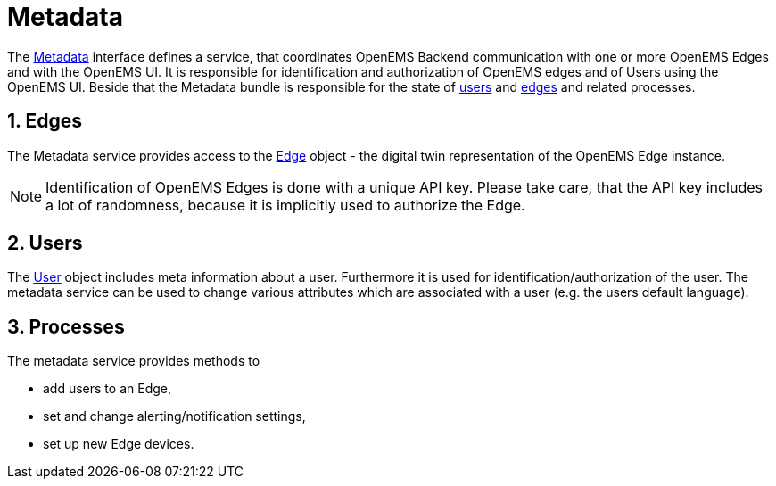 = Metadata
:sectnums:
:sectnumlevels: 4
:toclevels: 4
:experimental:
:keywords: AsciiDoc
:source-highlighter: highlight.js
:icons: font
:imagesdir: ../../assets/images

The https://github.com/OpenEMS/openems/blob/develop/io.openems.backend.common/src/io/openems/backend/common/metadata/Metadata.java[Metadata] interface defines a service, that coordinates OpenEMS Backend communication with one or more OpenEMS Edges and with the OpenEMS UI.
It is responsible for identification and authorization of OpenEMS edges and of Users using the OpenEMS UI.
Beside that the Metadata bundle is responsible for the state of https://github.com/OpenEMS/openems/blob/develop/io.openems.backend.common/src/io/openems/backend/common/metadata/User.java[users] and https://github.com/OpenEMS/openems/blob/develop/io.openems.backend.common/src/io/openems/backend/common/metadata/Edge.java[edges] and related processes.

== Edges

The Metadata service provides access to the https://github.com/OpenEMS/openems/blob/develop/io.openems.backend.common/src/io/openems/backend/common/metadata/Edge.java[Edge] object - the digital twin representation of the OpenEMS Edge instance.
[NOTE]
====
Identification of OpenEMS Edges is done with a unique API key.
Please take care, that the API key includes a lot of randomness, because it is implicitly used to authorize the Edge.
====

== Users

The https://github.com/OpenEMS/openems/blob/develop/io.openems.backend.common/src/io/openems/backend/common/metadata/User.java[User] object includes meta information about a user. 
Furthermore it is used for identification/authorization of the user.
The metadata service can be used to change various attributes which are associated with a user (e.g. the users default language).

== Processes

The metadata service provides methods to

* add users to an Edge,
* set and change alerting/notification settings,
* set up new Edge devices.

